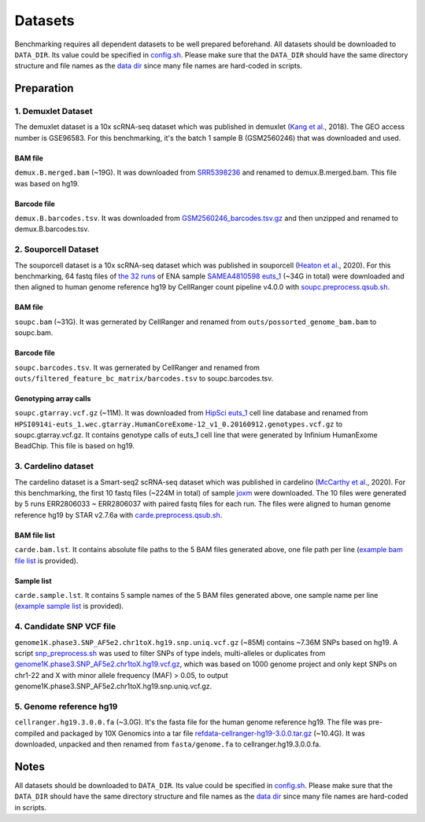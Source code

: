 
Datasets
========

Benchmarking requires all dependent datasets to be well prepared beforehand.
All datasets should be downloaded to ``DATA_DIR``. Its value could be specified
in `config.sh`_. Please make sure that the ``DATA_DIR`` should have the same 
directory structure and file names as the `data dir`_ since many file names 
are hard-coded in scripts.

Preparation
-----------

1. Demuxlet Dataset
~~~~~~~~~~~~~~~~~~~

The demuxlet dataset is a 10x scRNA-seq dataset which was published in 
demuxlet (`Kang et al`_., 2018). The GEO access number is GSE96583. For this
benchmarking, it's the batch 1 sample B (GSM2560246) that was downloaded and used.

BAM file
++++++++

``demux.B.merged.bam`` (~19G). It was downloaded from `SRR5398236`_ and renamed to
demux.B.merged.bam. This file was based on hg19.

Barcode file
++++++++++++

``demux.B.barcodes.tsv``. It was downloaded from `GSM2560246_barcodes.tsv.gz`_ and
then unzipped and renamed to demux.B.barcodes.tsv.

.. _Kang et al: https://www.nature.com/articles/nbt.4042
.. _SRR5398236: https://sra-pub-src-1.s3.amazonaws.com/SRR5398236/B.merged.bam.1
.. _GSM2560246_barcodes.tsv.gz: https://www.ncbi.nlm.nih.gov/geo/download/?acc=GSM2560246&format=file&file=GSM2560246%5Fbarcodes%2Etsv%2Egz

2. Souporcell Dataset
~~~~~~~~~~~~~~~~~~~~~

The souporcell dataset is a 10x scRNA-seq dataset which was published in 
souporcell (`Heaton et al`_., 2020). For this benchmarking, 64 fastq files
of `the 32 runs`_ of ENA sample `SAMEA4810598 euts_1`_ (~34G in total) were
downloaded and then aligned to human genome reference hg19 by CellRanger 
count pipeline v4.0.0 with `soupc.preprocess.qsub.sh`_.

BAM file
++++++++

``soupc.bam`` (~31G). It was gernerated by CellRanger and renamed from 
``outs/possorted_genome_bam.bam`` to soupc.bam.

Barcode file
++++++++++++

``soupc.barcodes.tsv``. It was gernerated by CellRanger and renamed from
``outs/filtered_feature_bc_matrix/barcodes.tsv`` to soupc.barcodes.tsv.

Genotyping array calls
++++++++++++++++++++++

``soupc.gtarray.vcf.gz`` (~11M). It was downloaded from `HipSci euts_1`_ cell 
line database and renamed from
``HPSI0914i-euts_1.wec.gtarray.HumanCoreExome-12_v1_0.20160912.genotypes.vcf.gz``
to soupc.gtarray.vcf.gz. It contains genotype calls of euts_1 cell line that 
were generated by Infinium HumanExome BeadChip. This file is based on hg19.

.. _Heaton et al: https://www.nature.com/articles/s41592-020-0820-1
.. _the 32 runs: https://github.com/hxj5/csp-benchmark/blob/master/scripts/soupc.samples.lst
.. _SAMEA4810598 euts_1: https://www.ebi.ac.uk/ena/browser/view/SAMEA4810598
.. _soupc.preprocess.qsub.sh: https://github.com/hxj5/csp-benchmark/blob/master/scripts/soupc.preprocess.qsub.sh
.. _HipSci euts_1: https://www.ebi.ac.uk/ena/browser/view/ERZ368756

3. Cardelino dataset
~~~~~~~~~~~~~~~~~~~~

The cardelino dataset is a Smart-seq2 scRNA-seq dataset which was published in 
cardelino (`McCarthy et al`_., 2020). For this benchmarking, the first 10 fastq
files (~224M in total) of sample `joxm`_ were downloaded. The 10 files were 
generated by 5 runs ERR2806033 ~ ERR2806037 with paired fastq files for each run. 
The files were aligned to human genome reference hg19 by STAR v2.7.6a with
`carde.preprocess.qsub.sh`_.

BAM file list
+++++++++++++

``carde.bam.lst``. It contains absolute file paths to the 5 BAM files generated
above, one file path per line (`example bam file list`_ is provided).

Sample list
+++++++++++

``carde.sample.lst``. It contains 5 sample names of the 5 BAM files generated
above, one sample name per line (`example sample list`_ is provided).

.. _McCarthy et al: https://www.nature.com/articles/s41592-020-0766-3
.. _joxm: https://www.ebi.ac.uk/arrayexpress/experiments/E-MTAB-7167/samples/?full=true&s_sortby=col_42&s_sortorder=ascending&s_page=14&s_pagesize=100
.. _carde.preprocess.qsub.sh: https://github.com/hxj5/csp-benchmark/blob/master/scripts/carde.preprocess.qsub.sh
.. _example bam file list: https://github.com/hxj5/csp-benchmark/blob/master/data/cardelino/carde.bam.lst
.. _example sample list: https://github.com/hxj5/csp-benchmark/blob/master/data/cardelino/carde.sample.lst

4. Candidate SNP VCF file
~~~~~~~~~~~~~~~~~~~~~~~~~

``genome1K.phase3.SNP_AF5e2.chr1toX.hg19.snp.uniq.vcf.gz`` (~85M) contains
~7.36M SNPs based on hg19. A script `snp_preprocess.sh`_ was used to 
filter SNPs of type indels, multi-alleles or duplicates from 
`genome1K.phase3.SNP_AF5e2.chr1toX.hg19.vcf.gz`_, which was based on 
1000 genome project and only kept SNPs on chr1-22 and X with minor allele 
frequency (MAF) > 0.05, to output 
genome1K.phase3.SNP_AF5e2.chr1toX.hg19.snp.uniq.vcf.gz.

.. _snp_preprocess.sh: https://github.com/hxj5/csp-benchmark/blob/master/scripts/snp_preprocess.sh
.. _genome1K.phase3.SNP_AF5e2.chr1toX.hg19.vcf.gz: https://sourceforge.net/projects/cellsnp/files/SNPlist/

5. Genome reference hg19
~~~~~~~~~~~~~~~~~~~~~~~~

``cellranger.hg19.3.0.0.fa`` (~3.0G). It's the fasta file for the 
human genome reference hg19. The file was pre-compiled and packaged by 
10X Genomics into a tar file `refdata-cellranger-hg19-3.0.0.tar.gz`_
(~10.4G). It was downloaded, unpacked and then renamed from 
``fasta/genome.fa`` to cellranger.hg19.3.0.0.fa.

.. _refdata-cellranger-hg19-3.0.0.tar.gz: http://cf.10xgenomics.com/supp/cell-exp/refdata-cellranger-hg19-3.0.0.tar.gz

Notes
-----

All datasets should be downloaded to ``DATA_DIR``. Its value could be specified
in `config.sh`_. Please make sure that the ``DATA_DIR`` should have the same
directory structure and file names as the `data dir`_ since many file names
are hard-coded in scripts.


.. _config.sh: https://github.com/hxj5/csp-benchmark/blob/master/config.sh
.. _data dir: https://github.com/hxj5/csp-benchmark/tree/master/data

